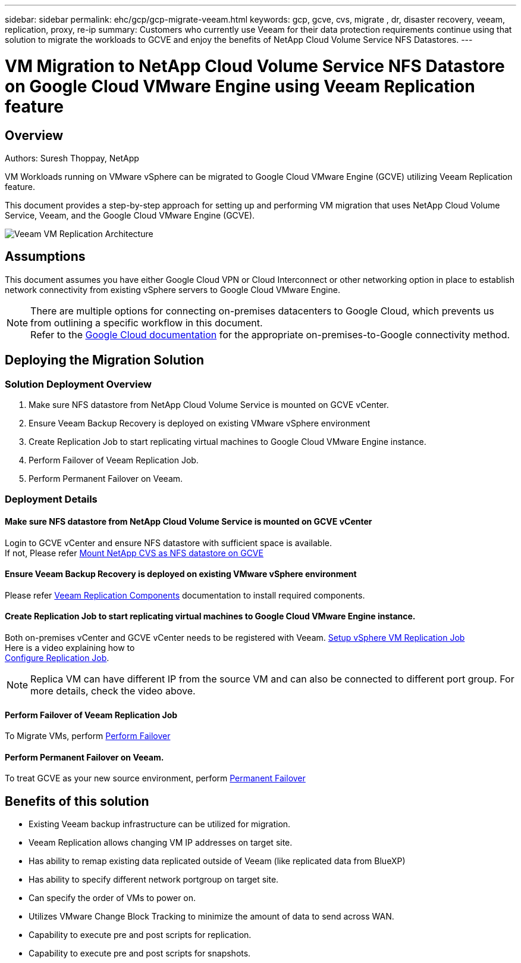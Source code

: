 ---
sidebar: sidebar
permalink: ehc/gcp/gcp-migrate-veeam.html
keywords: gcp, gcve, cvs, migrate , dr, disaster recovery, veeam, replication, proxy, re-ip
summary: Customers who currently use Veeam for their data protection requirements continue using that solution to migrate the workloads to GCVE and enjoy the benefits of NetApp Cloud Volume Service NFS Datastores.
---

= VM Migration to NetApp Cloud Volume Service NFS Datastore on Google Cloud VMware Engine using Veeam Replication feature
:hardbreaks:
:nofooter:
:icons: font
:linkattrs:
:imagesdir: ./../../media/



== Overview
Authors: Suresh Thoppay, NetApp

VM Workloads running on VMware vSphere can be migrated to Google Cloud VMware Engine (GCVE) utilizing Veeam Replication feature.

This document provides a step-by-step approach for setting up and performing VM migration that uses NetApp Cloud Volume Service, Veeam, and the Google Cloud VMware Engine (GCVE).

image:gcp_migration_veeam_01.png[Veeam VM Replication Architecture]

== Assumptions

This document assumes you have either Google Cloud VPN or Cloud Interconnect or other networking option in place to establish network connectivity from existing vSphere servers to Google Cloud VMware Engine. 


[NOTE]
There are multiple options for connecting on-premises datacenters to Google Cloud, which prevents us from outlining a specific workflow in this document. 
Refer to the link:https://cloud.google.com/network-connectivity/docs/how-to/choose-product[Google Cloud documentation] for the appropriate on-premises-to-Google connectivity method.

== Deploying the Migration Solution
=== Solution Deployment Overview

. Make sure NFS datastore from NetApp Cloud Volume Service is mounted on GCVE vCenter.
. Ensure Veeam Backup Recovery is deployed on existing VMware vSphere environment
. Create Replication Job to start replicating virtual machines to Google Cloud VMware Engine instance.
. Perform Failover of Veeam Replication Job.
. Perform Permanent Failover on Veeam.

=== Deployment Details

==== Make sure NFS datastore from NetApp Cloud Volume Service is mounted on GCVE vCenter


Login to GCVE vCenter and ensure NFS datastore with sufficient space is available.
If not, Please refer link:gcp-ncvs-datastore.html[Mount NetApp CVS as NFS datastore on GCVE] 


==== Ensure Veeam Backup Recovery is deployed on existing VMware vSphere environment


Please refer link:https://helpcenter.veeam.com/docs/backup/vsphere/replication_components.html?ver=120[Veeam Replication Components] documentation to install required components.




==== Create Replication Job to start replicating virtual machines to Google Cloud VMware Engine instance.


Both on-premises vCenter and GCVE vCenter needs to be registered with Veeam. link:https://helpcenter.veeam.com/docs/backup/vsphere/replica_job.html?ver=120[Setup vSphere VM Replication Job] 
Here is a video explaining how to 
link:https://youtu.be/uzmKXtv7EeY[Configure Replication Job].

[NOTE]
Replica VM can have different IP from the source VM and can also be connected to different port group. For more details, check the video above.


==== Perform Failover of Veeam Replication Job


To Migrate VMs, perform link:https://helpcenter.veeam.com/docs/backup/vsphere/performing_failover.html?ver=120[Perform Failover]


==== Perform Permanent Failover on Veeam.


To treat GCVE as your new source environment, perform link:https://helpcenter.veeam.com/docs/backup/vsphere/permanent_failover.html?ver=120[Permanent Failover]


== Benefits of this solution

* Existing Veeam backup infrastructure can be utilized for migration.
* Veeam Replication allows changing VM IP addresses on target site.
* Has ability to remap existing data replicated outside of Veeam (like replicated data from BlueXP)
* Has ability to specify different network portgroup on target site.
* Can specify the order of VMs to power on.
* Utilizes VMware Change Block Tracking to minimize the amount of data to send across WAN.
* Capability to execute pre and post scripts for replication.
* Capability to execute pre and post scripts for snapshots.
